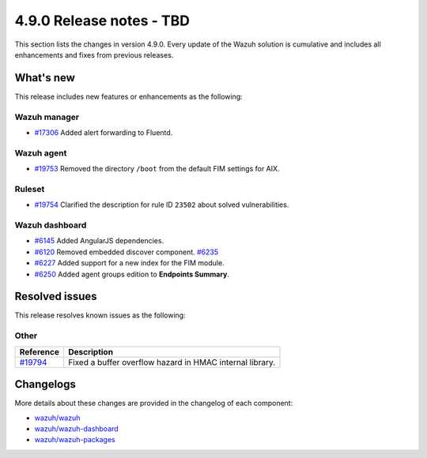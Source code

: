 .. Copyright (C) 2015, Wazuh, Inc.

.. meta::
  :description: Wazuh 4.9.0 has been released. Check out our release notes to discover the changes and additions of this release.

4.9.0 Release notes - TBD
=========================

This section lists the changes in version 4.9.0. Every update of the Wazuh solution is cumulative and includes all enhancements and fixes from previous releases.

What's new
----------

This release includes new features or enhancements as the following:

Wazuh manager
^^^^^^^^^^^^^

- `#17306 <https://github.com/wazuh/wazuh/pull/17306>`__ Added alert forwarding to Fluentd.

Wazuh agent
^^^^^^^^^^^

- `#19753 <https://github.com/wazuh/wazuh/pull/19753>`__ Removed the directory ``/boot`` from the default FIM settings for AIX.

Ruleset
^^^^^^^

- `#19754 <https://github.com/wazuh/wazuh/pull/19754>`__ Clarified the description for rule ID ``23502`` about solved vulnerabilities.

Wazuh dashboard
^^^^^^^^^^^^^^^

- `#6145 <https://github.com/wazuh/wazuh-dashboard-plugins/pull/6145>`__ Added AngularJS dependencies.
- `#6120 <https://github.com/wazuh/wazuh-dashboard-plugins/pull/6120>`__ Removed embedded discover component. `#6235 <https://github.com/wazuh/wazuh-dashboard-plugins/pull/6235>`__
- `#6227 <https://github.com/wazuh/wazuh-dashboard-plugins/pull/6227>`__ Added support for a new index for the FIM module.
- `#6250 <https://github.com/wazuh/wazuh-dashboard-plugins/pull/6250>`__ Added agent groups edition to **Endpoints Summary**.

Resolved issues
---------------

This release resolves known issues as the following: 

Other
^^^^^

==============================================================    =============
Reference                                                         Description
==============================================================    =============
`#19794 <https://github.com/wazuh/wazuh/pull/19794>`__            Fixed a buffer overflow hazard in HMAC internal library.
==============================================================    =============

Changelogs
----------

More details about these changes are provided in the changelog of each component:

- `wazuh/wazuh <https://github.com/wazuh/wazuh/blob/v4.9.0/CHANGELOG.md>`__
- `wazuh/wazuh-dashboard <https://github.com/wazuh/wazuh-dashboard-plugins/blob/v4.9.0-2.11.0/CHANGELOG.md>`__
- `wazuh/wazuh-packages <https://github.com/wazuh/wazuh-packages/releases/tag/v4.9.0>`__
